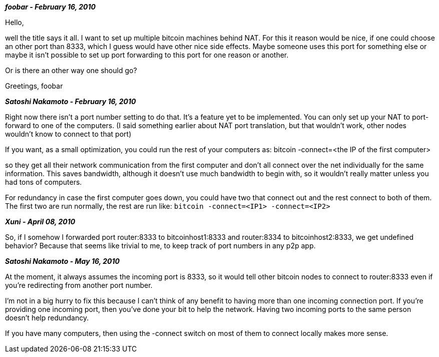 **_foobar - February 16, 2010_**

Hello,

well the title says it all. I want to set up multiple bitcoin machines behind NAT.
For this it reason would be nice, if one could choose an other port than 8333, which I guess would have other nice side effects. Maybe someone uses this port for something else or maybe it isn't possible to set up port forwarding to this port for one reason or another.

Or is there an other way one should go?

Greetings,
foobar

**_Satoshi Nakamoto - February 16, 2010_**

Right now there isn't a port number setting to do that.  It's a feature yet to be implemented.  You can only set up your NAT to port-forward to one of the computers.  (I said something earlier about NAT port translation, but that wouldn't work, other nodes wouldn't know to connect to that port)

If you want, as a small optimization, you could run the rest of your computers as:
bitcoin -connect=<the IP of the first computer>

so they get all their network communication from the first computer and don't all connect over the net individually for the same information.  This saves bandwidth, although it doesn't use much bandwidth to begin with, so it wouldn't really matter unless you had tons of computers.

For redundancy in case the first computer goes down, you could have two that connect out and the rest connect to both of them.  The first two are run normally, the rest are run like:
`bitcoin -connect=<IP1> -connect=<IP2>`

**_Xuni - April 08, 2010_**

So, if I somehow I forwarded port router:8333 to bitcoinhost1:8333 and router:8334 to bitcoinhost2:8333, we get undefined behavior?
Because that seems like trivial to me, to keep track of port numbers in any p2p app.

**_Satoshi Nakamoto - May 16, 2010_**

At the moment, it always assumes the incoming port is 8333, so it would tell other bitcoin nodes to connect to router:8333 even if you're redirecting from another port number.

I'm not in a big hurry to fix this because I can't think of any benefit to having more than one incoming connection port.  If you're providing one incoming port, then you've done your bit to help the network.  Having two incoming ports to the same person doesn't help redundancy.

If you have many computers, then using the -connect switch on most of them to connect locally makes more sense.
